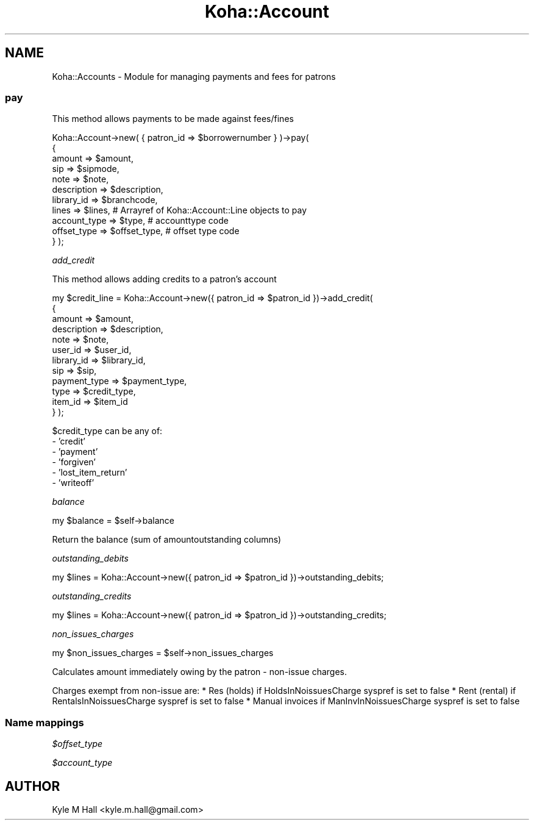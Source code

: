 .\" Automatically generated by Pod::Man 2.28 (Pod::Simple 3.28)
.\"
.\" Standard preamble:
.\" ========================================================================
.de Sp \" Vertical space (when we can't use .PP)
.if t .sp .5v
.if n .sp
..
.de Vb \" Begin verbatim text
.ft CW
.nf
.ne \\$1
..
.de Ve \" End verbatim text
.ft R
.fi
..
.\" Set up some character translations and predefined strings.  \*(-- will
.\" give an unbreakable dash, \*(PI will give pi, \*(L" will give a left
.\" double quote, and \*(R" will give a right double quote.  \*(C+ will
.\" give a nicer C++.  Capital omega is used to do unbreakable dashes and
.\" therefore won't be available.  \*(C` and \*(C' expand to `' in nroff,
.\" nothing in troff, for use with C<>.
.tr \(*W-
.ds C+ C\v'-.1v'\h'-1p'\s-2+\h'-1p'+\s0\v'.1v'\h'-1p'
.ie n \{\
.    ds -- \(*W-
.    ds PI pi
.    if (\n(.H=4u)&(1m=24u) .ds -- \(*W\h'-12u'\(*W\h'-12u'-\" diablo 10 pitch
.    if (\n(.H=4u)&(1m=20u) .ds -- \(*W\h'-12u'\(*W\h'-8u'-\"  diablo 12 pitch
.    ds L" ""
.    ds R" ""
.    ds C` ""
.    ds C' ""
'br\}
.el\{\
.    ds -- \|\(em\|
.    ds PI \(*p
.    ds L" ``
.    ds R" ''
.    ds C`
.    ds C'
'br\}
.\"
.\" Escape single quotes in literal strings from groff's Unicode transform.
.ie \n(.g .ds Aq \(aq
.el       .ds Aq '
.\"
.\" If the F register is turned on, we'll generate index entries on stderr for
.\" titles (.TH), headers (.SH), subsections (.SS), items (.Ip), and index
.\" entries marked with X<> in POD.  Of course, you'll have to process the
.\" output yourself in some meaningful fashion.
.\"
.\" Avoid warning from groff about undefined register 'F'.
.de IX
..
.nr rF 0
.if \n(.g .if rF .nr rF 1
.if (\n(rF:(\n(.g==0)) \{
.    if \nF \{
.        de IX
.        tm Index:\\$1\t\\n%\t"\\$2"
..
.        if !\nF==2 \{
.            nr % 0
.            nr F 2
.        \}
.    \}
.\}
.rr rF
.\"
.\" Accent mark definitions (@(#)ms.acc 1.5 88/02/08 SMI; from UCB 4.2).
.\" Fear.  Run.  Save yourself.  No user-serviceable parts.
.    \" fudge factors for nroff and troff
.if n \{\
.    ds #H 0
.    ds #V .8m
.    ds #F .3m
.    ds #[ \f1
.    ds #] \fP
.\}
.if t \{\
.    ds #H ((1u-(\\\\n(.fu%2u))*.13m)
.    ds #V .6m
.    ds #F 0
.    ds #[ \&
.    ds #] \&
.\}
.    \" simple accents for nroff and troff
.if n \{\
.    ds ' \&
.    ds ` \&
.    ds ^ \&
.    ds , \&
.    ds ~ ~
.    ds /
.\}
.if t \{\
.    ds ' \\k:\h'-(\\n(.wu*8/10-\*(#H)'\'\h"|\\n:u"
.    ds ` \\k:\h'-(\\n(.wu*8/10-\*(#H)'\`\h'|\\n:u'
.    ds ^ \\k:\h'-(\\n(.wu*10/11-\*(#H)'^\h'|\\n:u'
.    ds , \\k:\h'-(\\n(.wu*8/10)',\h'|\\n:u'
.    ds ~ \\k:\h'-(\\n(.wu-\*(#H-.1m)'~\h'|\\n:u'
.    ds / \\k:\h'-(\\n(.wu*8/10-\*(#H)'\z\(sl\h'|\\n:u'
.\}
.    \" troff and (daisy-wheel) nroff accents
.ds : \\k:\h'-(\\n(.wu*8/10-\*(#H+.1m+\*(#F)'\v'-\*(#V'\z.\h'.2m+\*(#F'.\h'|\\n:u'\v'\*(#V'
.ds 8 \h'\*(#H'\(*b\h'-\*(#H'
.ds o \\k:\h'-(\\n(.wu+\w'\(de'u-\*(#H)/2u'\v'-.3n'\*(#[\z\(de\v'.3n'\h'|\\n:u'\*(#]
.ds d- \h'\*(#H'\(pd\h'-\w'~'u'\v'-.25m'\f2\(hy\fP\v'.25m'\h'-\*(#H'
.ds D- D\\k:\h'-\w'D'u'\v'-.11m'\z\(hy\v'.11m'\h'|\\n:u'
.ds th \*(#[\v'.3m'\s+1I\s-1\v'-.3m'\h'-(\w'I'u*2/3)'\s-1o\s+1\*(#]
.ds Th \*(#[\s+2I\s-2\h'-\w'I'u*3/5'\v'-.3m'o\v'.3m'\*(#]
.ds ae a\h'-(\w'a'u*4/10)'e
.ds Ae A\h'-(\w'A'u*4/10)'E
.    \" corrections for vroff
.if v .ds ~ \\k:\h'-(\\n(.wu*9/10-\*(#H)'\s-2\u~\d\s+2\h'|\\n:u'
.if v .ds ^ \\k:\h'-(\\n(.wu*10/11-\*(#H)'\v'-.4m'^\v'.4m'\h'|\\n:u'
.    \" for low resolution devices (crt and lpr)
.if \n(.H>23 .if \n(.V>19 \
\{\
.    ds : e
.    ds 8 ss
.    ds o a
.    ds d- d\h'-1'\(ga
.    ds D- D\h'-1'\(hy
.    ds th \o'bp'
.    ds Th \o'LP'
.    ds ae ae
.    ds Ae AE
.\}
.rm #[ #] #H #V #F C
.\" ========================================================================
.\"
.IX Title "Koha::Account 3pm"
.TH Koha::Account 3pm "2018-08-29" "perl v5.20.2" "User Contributed Perl Documentation"
.\" For nroff, turn off justification.  Always turn off hyphenation; it makes
.\" way too many mistakes in technical documents.
.if n .ad l
.nh
.SH "NAME"
Koha::Accounts \- Module for managing payments and fees for patrons
.SS "pay"
.IX Subsection "pay"
This method allows payments to be made against fees/fines
.PP
Koha::Account\->new( { patron_id => \f(CW$borrowernumber\fR } )\->pay(
    {
        amount      => \f(CW$amount\fR,
        sip         => \f(CW$sipmode\fR,
        note        => \f(CW$note\fR,
        description => \f(CW$description\fR,
        library_id  => \f(CW$branchcode\fR,
        lines        => \f(CW$lines\fR, # Arrayref of Koha::Account::Line objects to pay
        account_type => \f(CW$type\fR,  # accounttype code
        offset_type => \f(CW$offset_type\fR,    # offset type code
    }
);
.PP
\fIadd_credit\fR
.IX Subsection "add_credit"
.PP
This method allows adding credits to a patron's account
.PP
my \f(CW$credit_line\fR = Koha::Account\->new({ patron_id => \f(CW$patron_id\fR })\->add_credit(
    {
        amount       => \f(CW$amount\fR,
        description  => \f(CW$description\fR,
        note         => \f(CW$note\fR,
        user_id      => \f(CW$user_id\fR,
        library_id   => \f(CW$library_id\fR,
        sip          => \f(CW$sip\fR,
        payment_type => \f(CW$payment_type\fR,
        type         => \f(CW$credit_type\fR,
        item_id      => \f(CW$item_id\fR
    }
);
.PP
\&\f(CW$credit_type\fR can be any of:
  \- 'credit'
  \- 'payment'
  \- 'forgiven'
  \- 'lost_item_return'
  \- 'writeoff'
.PP
\fIbalance\fR
.IX Subsection "balance"
.PP
my \f(CW$balance\fR = \f(CW$self\fR\->balance
.PP
Return the balance (sum of amountoutstanding columns)
.PP
\fIoutstanding_debits\fR
.IX Subsection "outstanding_debits"
.PP
my \f(CW$lines\fR = Koha::Account\->new({ patron_id => \f(CW$patron_id\fR })\->outstanding_debits;
.PP
\fIoutstanding_credits\fR
.IX Subsection "outstanding_credits"
.PP
my \f(CW$lines\fR = Koha::Account\->new({ patron_id => \f(CW$patron_id\fR })\->outstanding_credits;
.PP
\fInon_issues_charges\fR
.IX Subsection "non_issues_charges"
.PP
my \f(CW$non_issues_charges\fR = \f(CW$self\fR\->non_issues_charges
.PP
Calculates amount immediately owing by the patron \- non-issue charges.
.PP
Charges exempt from non-issue are:
* Res (holds) if HoldsInNoissuesCharge syspref is set to false
* Rent (rental) if RentalsInNoissuesCharge syspref is set to false
* Manual invoices if ManInvInNoissuesCharge syspref is set to false
.SS "Name mappings"
.IX Subsection "Name mappings"
\fI\f(CI$offset_type\fI\fR
.IX Subsection "$offset_type"
.PP
\fI\f(CI$account_type\fI\fR
.IX Subsection "$account_type"
.SH "AUTHOR"
.IX Header "AUTHOR"
Kyle M Hall <kyle.m.hall@gmail.com>
